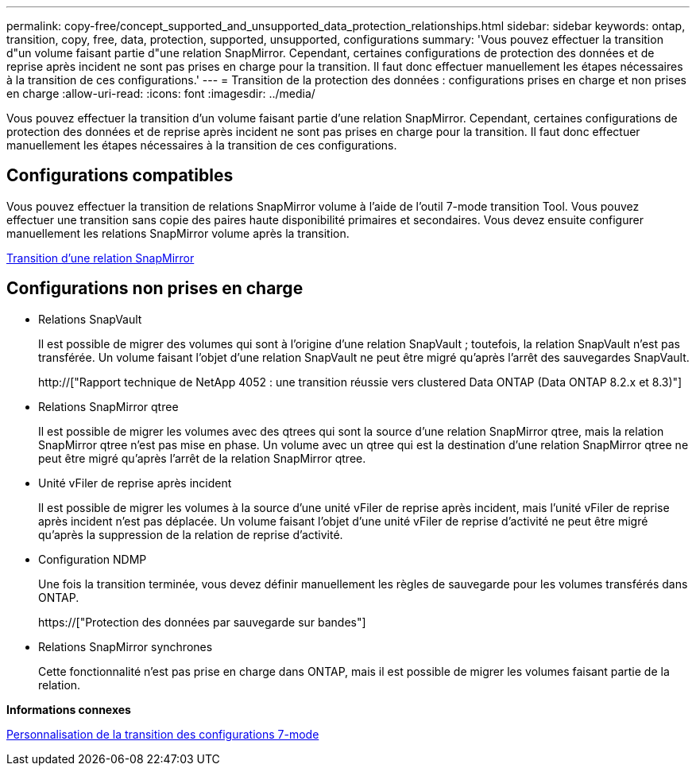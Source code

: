 ---
permalink: copy-free/concept_supported_and_unsupported_data_protection_relationships.html 
sidebar: sidebar 
keywords: ontap, transition, copy, free, data, protection, supported, unsupported, configurations 
summary: 'Vous pouvez effectuer la transition d"un volume faisant partie d"une relation SnapMirror. Cependant, certaines configurations de protection des données et de reprise après incident ne sont pas prises en charge pour la transition. Il faut donc effectuer manuellement les étapes nécessaires à la transition de ces configurations.' 
---
= Transition de la protection des données : configurations prises en charge et non prises en charge
:allow-uri-read: 
:icons: font
:imagesdir: ../media/


[role="lead"]
Vous pouvez effectuer la transition d'un volume faisant partie d'une relation SnapMirror. Cependant, certaines configurations de protection des données et de reprise après incident ne sont pas prises en charge pour la transition. Il faut donc effectuer manuellement les étapes nécessaires à la transition de ces configurations.



== Configurations compatibles

Vous pouvez effectuer la transition de relations SnapMirror volume à l'aide de l'outil 7-mode transition Tool. Vous pouvez effectuer une transition sans copie des paires haute disponibilité primaires et secondaires. Vous devez ensuite configurer manuellement les relations SnapMirror volume après la transition.

xref:task_transitioning_a_snapmirror_relationship.adoc[Transition d'une relation SnapMirror]



== Configurations non prises en charge

* Relations SnapVault
+
Il est possible de migrer des volumes qui sont à l'origine d'une relation SnapVault ; toutefois, la relation SnapVault n'est pas transférée. Un volume faisant l'objet d'une relation SnapVault ne peut être migré qu'après l'arrêt des sauvegardes SnapVault.

+
http://["Rapport technique de NetApp 4052 : une transition réussie vers clustered Data ONTAP (Data ONTAP 8.2.x et 8.3)"]

* Relations SnapMirror qtree
+
Il est possible de migrer les volumes avec des qtrees qui sont la source d'une relation SnapMirror qtree, mais la relation SnapMirror qtree n'est pas mise en phase. Un volume avec un qtree qui est la destination d'une relation SnapMirror qtree ne peut être migré qu'après l'arrêt de la relation SnapMirror qtree.

* Unité vFiler de reprise après incident
+
Il est possible de migrer les volumes à la source d'une unité vFiler de reprise après incident, mais l'unité vFiler de reprise après incident n'est pas déplacée. Un volume faisant l'objet d'une unité vFiler de reprise d'activité ne peut être migré qu'après la suppression de la relation de reprise d'activité.

* Configuration NDMP
+
Une fois la transition terminée, vous devez définir manuellement les règles de sauvegarde pour les volumes transférés dans ONTAP.

+
https://["Protection des données par sauvegarde sur bandes"]

* Relations SnapMirror synchrones
+
Cette fonctionnalité n'est pas prise en charge dans ONTAP, mais il est possible de migrer les volumes faisant partie de la relation.



*Informations connexes*

xref:task_customizing_configurations_for_transition.adoc[Personnalisation de la transition des configurations 7-mode]
